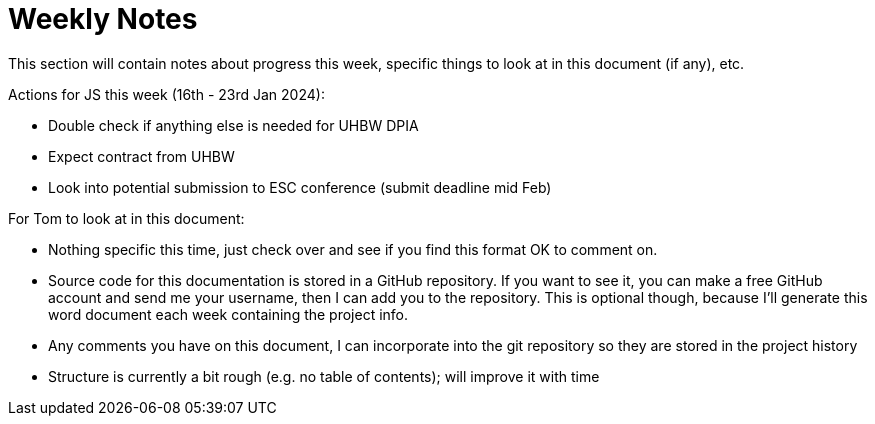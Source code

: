 = Weekly Notes

This section will contain notes about progress this week, specific things to look at in this document (if any), etc.

Actions for JS this week (16th - 23rd Jan 2024):

* Double check if anything else is needed for UHBW DPIA
* Expect contract from UHBW
* Look into potential submission to ESC conference (submit deadline mid Feb)

For Tom to look at in this document:

* Nothing specific this time, just check over and see if you find this format OK to comment on.
* Source code for this documentation is stored in a GitHub repository. If you want to see it, you can make a free GitHub account and send me your username, then I can add you to the repository. This is optional though, because I'll generate this word document each week containing the project info.
* Any comments you have on this document, I can incorporate into the git repository so they are stored in the project history
* Structure is currently a bit rough (e.g. no table of contents); will improve it with time

